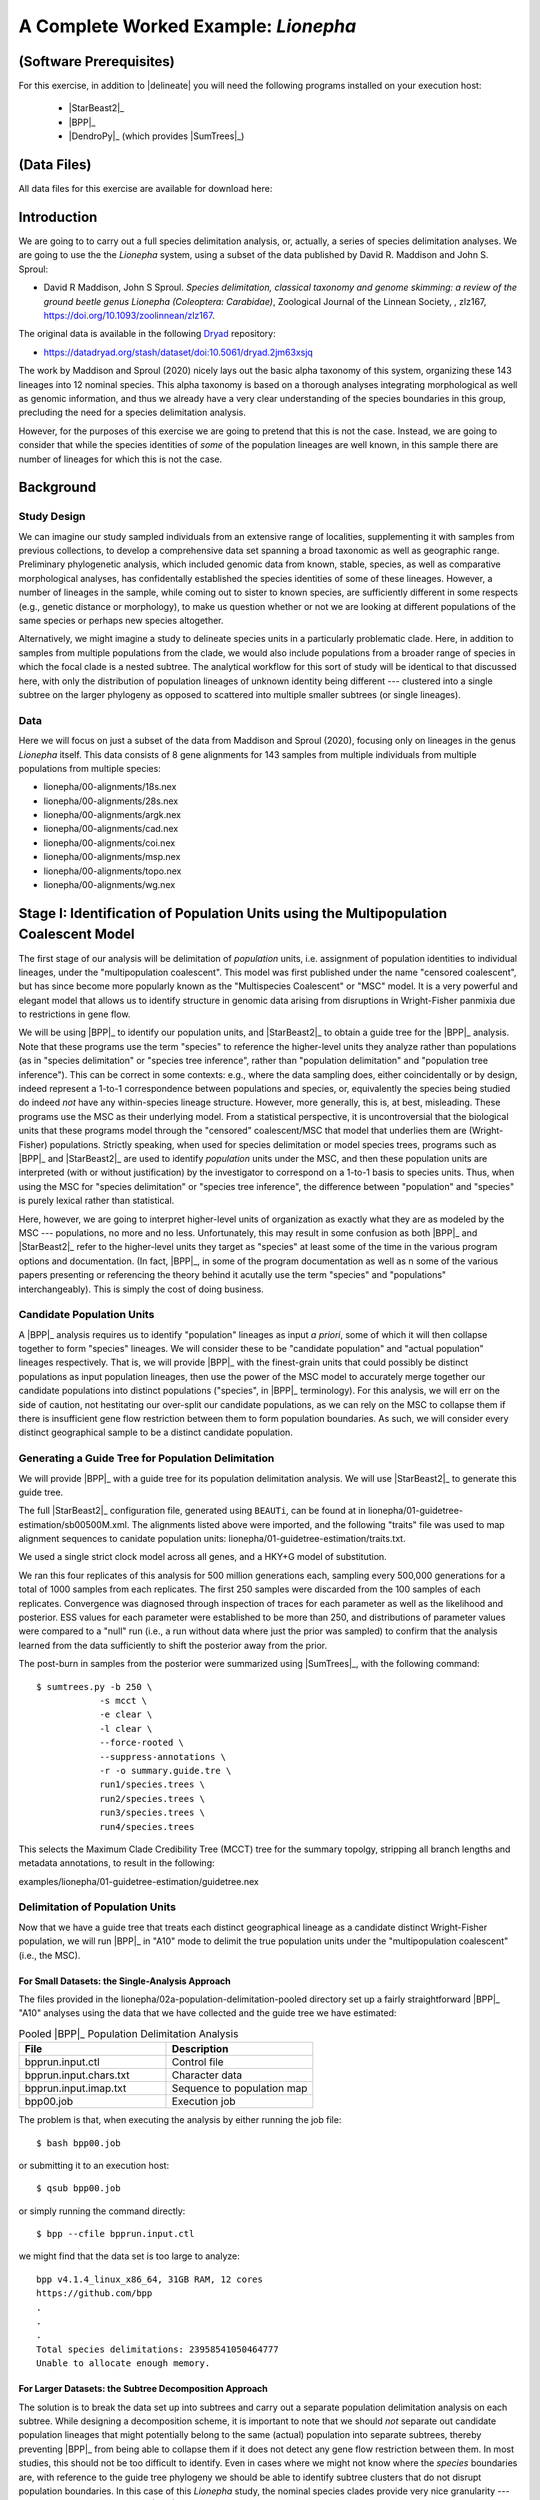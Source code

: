 #####################################
A Complete Worked Example: *Lionepha*
#####################################

.. role:: filepath
.. role:: program

(Software Prerequisites)
========================

For this exercise, in addition to |delineate| you will need the following programs installed on your execution host:

    -   |StarBeast2|_
    -   |BPP|_
    -   |DendroPy|_ (which provides |SumTrees|_)

(Data Files)
============

All data files for this exercise are available for download here:

.. rst-class:: framebox center

    :download:`lionepha.zip </downloads/lionepha.zip>`


Introduction
============

We are going to to carry out a full species delimitation analysis, or, actually, a series of species delimitation analyses.
We are going to use the the *Lionepha* system, using a subset of the data published by David R. Maddison and John S. Sproul:

-   David R Maddison, John S Sproul. *Species delimitation, classical taxonomy and genome skimming: a review of the ground beetle genus Lionepha (Coleoptera: Carabidae)*, Zoological Journal of the Linnean Society, , zlz167, https://doi.org/10.1093/zoolinnean/zlz167.

The original data is available in the following `Dryad <https://datadryad.org>`_ repository:

-   https://datadryad.org/stash/dataset/doi:10.5061/dryad.2jm63xsjq

.. The work by Maddison and Sproul (2020) nicely lays out the basic alpha taxonomy of this system, organizing these 143 lineages into 12 nominal species:

.. -   "*erasa*" group:
..     -   *Lionepha australerasa*
..     -   *Lionepha casta*
..     -   *Lionepha disjuncta*
..     -   *Lionepha erasa*
..     -   *Lionepha kavanaughi*
..     -   *Lionepha lindrothi*
..     -   *Lionepha probata*
.. -   "*osculans*" group:
..     -   *Lionepha osculans*
..     -   *Lionepha pseudoerasa*
..     -   *Lionepha sequoiae*
..     -   *Lionepha tuulukwa*

The work by Maddison and Sproul (2020) nicely lays out the basic alpha taxonomy of this system, organizing these 143 lineages into 12 nominal species.
This alpha taxonomy is based on a thorough analyses integrating morphological as well as genomic information, and thus we already have a very clear understanding of the species boundaries in this group, precluding the need for a species delimitation analysis.

However, for the purposes of this exercise we are going to pretend that this is not the case.
Instead, we are going to consider that while the species identities of *some* of the population lineages are well known, in this sample there are number of lineages for which this is not the case.

Background
==========

Study Design
------------

We can imagine our study sampled individuals from an extensive range of localities, supplementing it with samples from previous collections, to develop a comprehensive data set spanning a broad taxonomic as well as geographic range.
Preliminary phylogenetic analysis, which included genomic data from known, stable, species, as well as comparative morphological analyses, has confidentally established the species identities of some of these lineages.
However, a number of lineages in the sample, while coming out to sister to known species, are sufficiently different in some respects (e.g., genetic distance or morphology), to make us question whether or not we are looking at different populations of the same species or perhaps new species altogether.

Alternatively, we might imagine a study to delineate species units in a particularly problematic clade.
Here, in addition to samples from multiple populations from the clade, we would also include populations from a broader range of species in which the focal clade is a nested subtree.
The analytical workflow for this sort of study will be identical to that discussed here, with only the distribution of population lineages of unknown identity being different --- clustered into a single subtree on the larger phylogeny as opposed to scattered into multiple smaller subtrees (or single lineages).

Data
----

Here we will focus on just a subset of the data from Maddison and Sproul (2020), focusing only on lineages in the genus *Lionepha* itself.
This data consists of 8 gene alignments for 143 samples from multiple individuals from multiple populations from multiple species:

-   :filepath:`lionepha/00-alignments/18s.nex`
-   :filepath:`lionepha/00-alignments/28s.nex`
-   :filepath:`lionepha/00-alignments/argk.nex`
-   :filepath:`lionepha/00-alignments/cad.nex`
-   :filepath:`lionepha/00-alignments/coi.nex`
-   :filepath:`lionepha/00-alignments/msp.nex`
-   :filepath:`lionepha/00-alignments/topo.nex`
-   :filepath:`lionepha/00-alignments/wg.nex`

Stage I: Identification of Population Units using the Multipopulation Coalescent Model
======================================================================================

The first stage of our analysis will be delimitation of *population* units, i.e. assignment of population identities to individual lineages, under the "multipopulation coalescent".
This model was first published under the name "censored coalescent", but has since become more popularly known as the "Multispecies Coalescent" or "MSC" model.
It is a very powerful and elegant model that allows us to identify structure in genomic data arising from disruptions in Wright-Fisher panmixia due to restrictions in gene flow.

We will be using |BPP|_ to identify our population units, and |StarBeast2|_ to obtain a guide tree for the |BPP|_ analysis.
Note that these programs use the term "species" to reference the higher-level units they analyze rather than populations (as in "species delimitation" or "species tree inference", rather than "population delimitation" and "population tree inference").
This can be correct in some contexts: e.g., where the data sampling does, either coincidentally or by design, indeed represent a 1-to-1 correspondence between populations and species, or, equivalently the species being studied do indeed *not* have any within-species lineage structure.
However, more generally, this is, at best, misleading.
These programs use the MSC as their underlying model.
From a statistical perspective, it is uncontroversial that the biological units that these programs model through the "censored" coalescent/MSC that model that underlies them are (Wright-Fisher) populations.
Strictly speaking, when used for species delimitation or model species trees, programs such as |BPP|_ and |StarBeast2|_ are used to identify *population* units under the MSC, and then these population units are interpreted (with or without justification) by the investigator to correspond on a 1-to-1 basis to species units.
Thus, when using the MSC for "species delimitation" or "species tree inference", the difference between "population" and "species" is purely lexical rather than statistical.

Here, however, we are going to interpret higher-level units of organization as exactly what they are as modeled by the MSC --- populations, no more and no less.
Unfortunately, this may result in some confusion as both |BPP|_ and |StarBeast2|_ refer to the higher-level units they target as "species" at least some of the time in the various program options and documentation.
(In fact, |BPP|_, in some of the program documentation as well as n some of the various papers presenting or referencing the theory behind it acutally use the term "species" and "populations" interchangeably).
This is simply the cost of doing business.

Candidate Population Units
--------------------------

A |BPP|_ analysis requires us to identify "population" lineages as input *a priori*, some of which it will then collapse together to form "species" lineages.
We will consider these to be "candidate population" and "actual population" lineages respectively.
That is, we will provide |BPP|_ with the finest-grain units that could possibly be distinct populations as input population lineages, then use the power of the MSC model to accurately merge together our candidate populations into distinct populations ("species", in |BPP|_ terminology).
For this analysis, we will err on the side of caution, not hestitating our over-split our candidate populations, as we can rely on the MSC to collapse them if there is insufficient gene flow restriction between them to form population boundaries.
As such, we will consider every distinct geographical sample to be a distinct candidate population.

.. rst-class:: small-text compressed-table

    +-----------------------------------------------+----------------------------------------+
    | Individual                                    | Candidate Population Assignment        |
    +===============================================+========================================+
    | - L_australerasa_CA_Carson_Spur_3839          | L_australerasa_CA_Carson_Spur          |
    | - L_australerasa_CA_Carson_Spur_3840          |                                        |
    | - L_australerasa_CA_Carson_Spur_3841          |                                        |
    +-----------------------------------------------+----------------------------------------+
    | - L_australerasa_CA_Homewood_Canyon_5214      | L_australerasa_CA_Homewood_Canyon      |
    +-----------------------------------------------+----------------------------------------+
    | - L_australerasa_CA_Martin_Meadow_3838        | L_australerasa_CA_Martin_Meadow        |
    +-----------------------------------------------+----------------------------------------+
    | - L_australerasa_CA_Mill_Creek_5212           | L_australerasa_CA_Mill_Creek           |
    | - L_australerasa_CA_Mill_Creek_5213           |                                        |
    +-----------------------------------------------+----------------------------------------+
    | - L_australerasa_CA_Nanny_Creek_3864          | L_australerasa_CA_Nanny_Creek          |
    | - L_australerasa_CA_Nanny_Creek_3896          |                                        |
    +-----------------------------------------------+----------------------------------------+
    | - L_australerasa_CA_Oyster_Lake_3844          | L_australerasa_CA_Oyster_Lake          |
    | - L_australerasa_CA_Oyster_Lake_3845          |                                        |
    +-----------------------------------------------+----------------------------------------+
    | - L_australerasa_OR_Crater_Lake_4984          | L_australerasa_OR_Crater_Lake          |
    | - L_australerasa_OR_Crater_Lake_4986          |                                        |
    +-----------------------------------------------+----------------------------------------+
    | - L_casta_AK_Ketchikan_4894                   | L_casta_AK_Ketchikan                   |
    +-----------------------------------------------+----------------------------------------+
    | - L_casta_AK_Prince_of_Wales_Island_4523      | L_casta_AK_Prince_of_Wales_Island      |
    +-----------------------------------------------+----------------------------------------+
    | - L_casta_CA_Mt_Tamalpais_3830                | L_casta_CA_Mt_Tamalpais                |
    +-----------------------------------------------+----------------------------------------+
    | - L_casta_CA_Soda_Creek_4049                  | L_casta_CA_Soda_Creek                  |
    +-----------------------------------------------+----------------------------------------+
    | - L_casta_CA_West_Branch_Mill_Creek_3703      | L_casta_CA_West_Branch_Mill_Creek      |
    +-----------------------------------------------+----------------------------------------+
    | - L_casta_OR_Lost_Prairie_5204                | L_casta_OR_Lost_Prairie                |
    +-----------------------------------------------+----------------------------------------+
    | - L_casta_OR_Marys_Peak_2545                  | L_casta_OR_Marys_Peak                  |
    +-----------------------------------------------+----------------------------------------+
    | - L_casta_OR_School_Creek_3041                | L_casta_OR_School_Creek                |
    +-----------------------------------------------+----------------------------------------+
    | - L_casta_WA_Taneum_Creek_1400                | L_casta_WA_Taneum_Creek                |
    +-----------------------------------------------+----------------------------------------+
    | - L_disjuncta_BC_Summit_Creek_1896            | L_disjuncta_BC_Summit_Creek            |
    | - L_disjuncta_BC_Summit_Creek_3090            |                                        |
    +-----------------------------------------------+----------------------------------------+
    | - L_disjuncta_CA_Emerson_Creek_4122           | L_disjuncta_CA_Emerson_Creek           |
    +-----------------------------------------------+----------------------------------------+
    | - L_disjuncta_CA_Lily_Lake_3069               | L_disjuncta_CA_Lily_Lake               |
    +-----------------------------------------------+----------------------------------------+
    | - L_disjuncta_CA_Salmon_Creek_4133            | L_disjuncta_CA_Salmon_Creek            |
    +-----------------------------------------------+----------------------------------------+
    | - L_disjuncta_CA_Trinity_Alps_4115            | L_disjuncta_CA_Trinity_Alps            |
    +-----------------------------------------------+----------------------------------------+
    | - L_disjuncta_ID_Salmon_River_4780            | L_disjuncta_ID_Salmon_River            |
    +-----------------------------------------------+----------------------------------------+
    | - L_disjuncta_MT_Mill_Creek_4716              | L_disjuncta_MT_Mill_Creek              |
    +-----------------------------------------------+----------------------------------------+
    | - L_disjuncta_OR_Lostine_River_3848           | L_disjuncta_OR_Lostine_River           |
    +-----------------------------------------------+----------------------------------------+
    | - L_disjuncta_OR_Mt_Hood_4143                 | L_disjuncta_OR_Mt_Hood                 |
    +-----------------------------------------------+----------------------------------------+
    | - L_erasa_AK_Thompson_Pass_4059               | L_erasa_AK_Thompson_Pass               |
    +-----------------------------------------------+----------------------------------------+
    | - L_erasa_BC_Cherryville_4002                 | L_erasa_BC_Cherryville                 |
    +-----------------------------------------------+----------------------------------------+
    | - L_erasa_OR_Lost_Prairie_5197                | L_erasa_OR_Lost_Prairie                |
    | - L_erasa_OR_Lost_Prairie_5199                |                                        |
    | - L_erasa_OR_Lost_Prairie_5200                |                                        |
    | - L_erasa_OR_Lost_Prairie_5201                |                                        |
    +-----------------------------------------------+----------------------------------------+
    | - L_erasa_OR_Marys_Peak_2575                  | L_erasa_OR_Marys_Peak                  |
    | - L_erasa_OR_Marys_Peak_2586                  |                                        |
    | - L_erasa_OR_Marys_Peak_2615                  |                                        |
    | - L_erasa_OR_Marys_Peak_2616                  |                                        |
    +-----------------------------------------------+----------------------------------------+
    | - L_erasa_OR_Mount_Hebo_3013                  | L_erasa_OR_Mount_Hebo                  |
    | - L_erasa_OR_Mount_Hebo_3016                  |                                        |
    +-----------------------------------------------+----------------------------------------+
    | - L_erasa_OR_Mt_Hood_4144                     | L_erasa_OR_Mt_Hood                     |
    +-----------------------------------------------+----------------------------------------+
    | - L_erasa_OR_Prairie_Peak_2580                | L_erasa_OR_Prairie_Peak                |
    +-----------------------------------------------+----------------------------------------+
    | - L_kavanaughi_MT_Bitterroot_River_4646       | L_kavanaughi_MT_Bitterroot_River       |
    +-----------------------------------------------+----------------------------------------+
    | - L_kavanaughi_MT_Lost_Horse_Creek_4648       | L_kavanaughi_MT_Lost_Horse_Creek       |
    +-----------------------------------------------+----------------------------------------+
    | - L_kavanaughi_OR_Little_Philips_Creek_4998   | L_kavanaughi_OR_Little_Philips_Creek   |
    +-----------------------------------------------+----------------------------------------+
    | - L_kavanaughi_OR_Lostine_River_4996          | L_kavanaughi_OR_Lostine_River          |
    +-----------------------------------------------+----------------------------------------+
    | - L_kavanaughi_OR_Lostine_River_Valley_4990   | L_kavanaughi_OR_Lostine_River_Valley   |
    | - L_kavanaughi_OR_Lostine_River_Valley_4992   |                                        |
    | - L_kavanaughi_OR_Lostine_River_Valley_4993   |                                        |
    | - L_kavanaughi_OR_Lostine_River_Valley_5000   |                                        |
    | - L_kavanaughi_OR_Lostine_River_Valley_5002   |                                        |
    | - L_kavanaughi_OR_Lostine_River_Valley_5006   |                                        |
    | - L_kavanaughi_OR_Lostine_River_Valley_5008   |                                        |
    | - L_kavanaughi_OR_Lostine_River_Valley_5010   |                                        |
    +-----------------------------------------------+----------------------------------------+
    | - L_lindrothi_CA_Deadman_Creek_4140           | L_lindrothi_CA_Deadman_Creek           |
    +-----------------------------------------------+----------------------------------------+
    | - L_lindrothi_CA_East_Fork_Kaweah_River_4120  | L_lindrothi_CA_East_Fork_Kaweah_River  |
    +-----------------------------------------------+----------------------------------------+
    | - L_lindrothi_CA_Emerald_Lake_4116            | L_lindrothi_CA_Emerald_Lake            |
    | - L_lindrothi_CA_Emerald_Lake_4117            |                                        |
    | - L_lindrothi_CA_Emerald_Lake_4118            |                                        |
    +-----------------------------------------------+----------------------------------------+
    | - L_lindrothi_CA_Kaiser_Pass_4121             | L_lindrothi_CA_Kaiser_Pass             |
    +-----------------------------------------------+----------------------------------------+
    | - L_lindrothi_CA_Long_Valley_Creek_5072       | L_lindrothi_CA_Long_Valley_Creek       |
    +-----------------------------------------------+----------------------------------------+
    | - L_lindrothi_CA_Sonora_Pass_4134             | L_lindrothi_CA_Sonora_Pass             |
    +-----------------------------------------------+----------------------------------------+
    | - L_lindrothi_CA_South_Fork_Bishop_Creek_3568 | L_lindrothi_CA_South_Fork_Bishop_Creek |
    +-----------------------------------------------+----------------------------------------+
    | - L_lindrothi_CA_Tioga_Lake_4132              | L_lindrothi_CA_Tioga_Lake              |
    +-----------------------------------------------+----------------------------------------+
    | - L_osculans_CA_Carson_Spur_3164              | L_osculans_CA_Carson_Spur              |
    +-----------------------------------------------+----------------------------------------+
    | - L_osculans_CA_Cold_Creek_1387               | L_osculans_CA_Cold_Creek               |
    | - L_osculans_CA_Cold_Creek_1390               |                                        |
    +-----------------------------------------------+----------------------------------------+
    | - L_osculans_CA_Los_Padres_NF_3162            | L_osculans_CA_Los_Padres_NF            |
    +-----------------------------------------------+----------------------------------------+
    | - L_osculans_CA_Nanny_Creek_3721              | L_osculans_CA_Nanny_Creek              |
    +-----------------------------------------------+----------------------------------------+
    | - L_osculans_CA_Pike_County_Gulch_3846        | L_osculans_CA_Pike_County_Gulch        |
    +-----------------------------------------------+----------------------------------------+
    | - L_osculans_CA_Rainbow_1401                  | L_osculans_CA_Rainbow                  |
    +-----------------------------------------------+----------------------------------------+
    | - L_osculans_CA_Stanislaus_NF_3157            | L_osculans_CA_Stanislaus_NF            |
    +-----------------------------------------------+----------------------------------------+
    | - L_osculans_CA_Strawberry_Creek_3163         | L_osculans_CA_Strawberry_Creek         |
    +-----------------------------------------------+----------------------------------------+
    | - L_osculans_CA_Warner_Range_3161             | L_osculans_CA_Warner_Range             |
    +-----------------------------------------------+----------------------------------------+
    | - L_osculans_OR_Eugene_4593                   | L_osculans_OR_Eugene                   |
    +-----------------------------------------------+----------------------------------------+
    | - L_osculans_OR_Goodman_Creek_3158            | L_osculans_OR_Goodman_Creek            |
    +-----------------------------------------------+----------------------------------------+
    | - L_osculans_OR_Little_Philips_Creek_5001     | L_osculans_OR_Little_Philips_Creek     |
    +-----------------------------------------------+----------------------------------------+
    | - L_osculans_OR_Middle_Fork_Berry_Creek_3095  | L_osculans_OR_Middle_Fork_Berry_Creek  |
    +-----------------------------------------------+----------------------------------------+
    | - L_osculans_OR_School_Creek_2638             | L_osculans_OR_School_Creek             |
    +-----------------------------------------------+----------------------------------------+
    | - L_osculans_OR_Walton_Lake_4743              | L_osculans_OR_Walton_Lake              |
    +-----------------------------------------------+----------------------------------------+
    | - L_probata_BC_Summit_Creek_3720              | L_probata_BC_Summit_Creek              |
    +-----------------------------------------------+----------------------------------------+
    | - L_probata_CA_Algoma_Camp_3855               | L_probata_CA_Algoma_Camp               |
    +-----------------------------------------------+----------------------------------------+
    | - L_probata_CA_Ellery_Lake_4138               | L_probata_CA_Ellery_Lake               |
    +-----------------------------------------------+----------------------------------------+
    | - L_probata_CA_Middle_Martis_Creek_1161       | L_probata_CA_Middle_Martis_Creek       |
    | - L_probata_CA_Middle_Martis_Creek_1970       |                                        |
    +-----------------------------------------------+----------------------------------------+
    | - L_probata_CA_Nanny_Creek_3895               | L_probata_CA_Nanny_Creek               |
    +-----------------------------------------------+----------------------------------------+
    | - L_probata_CA_Sherman_Pass_3730              | L_probata_CA_Sherman_Pass              |
    +-----------------------------------------------+----------------------------------------+
    | - L_probata_CA_South_Fork_Bishop_Creek_3686   | L_probata_CA_South_Fork_Bishop_Creek   |
    +-----------------------------------------------+----------------------------------------+
    | - L_probata_CA_Squaw_Valley_Resort_5211       | L_probata_CA_Squaw_Valley_Resort       |
    +-----------------------------------------------+----------------------------------------+
    | - L_probata_CA_Strawberry_Creek_3832          | L_probata_CA_Strawberry_Creek          |
    +-----------------------------------------------+----------------------------------------+
    | - L_probata_CA_Tamarack_Lake_4137             | L_probata_CA_Tamarack_Lake             |
    +-----------------------------------------------+----------------------------------------+
    | - L_probata_CA_Warner_Range_3863              | L_probata_CA_Warner_Range              |
    +-----------------------------------------------+----------------------------------------+
    | - L_probata_CA_White_Mountains_3833           | L_probata_CA_White_Mountains           |
    +-----------------------------------------------+----------------------------------------+
    | - L_probata_ID_Baker_Creek_3865               | L_probata_ID_Baker_Creek               |
    +-----------------------------------------------+----------------------------------------+
    | - L_probata_ID_Galena_Summit_3722             | L_probata_ID_Galena_Summit             |
    +-----------------------------------------------+----------------------------------------+
    | - L_probata_ID_Park_Creek_3866                | L_probata_ID_Park_Creek                |
    +-----------------------------------------------+----------------------------------------+
    | - L_probata_MT_Mill_Creek_4713                | L_probata_MT_Mill_Creek                |
    +-----------------------------------------------+----------------------------------------+
    | - L_probata_MT_Prospect_Creek_4645            | L_probata_MT_Prospect_Creek            |
    +-----------------------------------------------+----------------------------------------+
    | - L_probata_NV_Ruby_Mountains_3684            | L_probata_NV_Ruby_Mountains            |
    +-----------------------------------------------+----------------------------------------+
    | - L_probata_OR_Little_Philips_Creek_4995      | L_probata_OR_Little_Philips_Creek      |
    +-----------------------------------------------+----------------------------------------+
    | - L_probata_OR_Lonesome_Spring_4744           | L_probata_OR_Lonesome_Spring           |
    +-----------------------------------------------+----------------------------------------+
    | - L_probata_OR_Lost_Prairie_3723              | L_probata_OR_Lost_Prairie              |
    +-----------------------------------------------+----------------------------------------+
    | - L_probata_OR_Lostine_River_Valley_4991      | L_probata_OR_Lostine_River_Valley      |
    +-----------------------------------------------+----------------------------------------+
    | - L_probata_OR_Lostine_River_Valley_5004      | L_probata_OR_Lostine_River_Valley      |
    +-----------------------------------------------+----------------------------------------+
    | - L_probata_OR_Mt_Ashland_3165                | L_probata_OR_Mt_Ashland                |
    +-----------------------------------------------+----------------------------------------+
    | - L_probata_OR_Odell_Creek_3867               | L_probata_OR_Odell_Creek               |
    +-----------------------------------------------+----------------------------------------+
    | - L_probata_OR_Steens_Mountains_2724          | L_probata_OR_Steens_Mountains          |
    | - L_probata_OR_Steens_Mountains_3717          |                                        |
    +-----------------------------------------------+----------------------------------------+
    | - L_probata_UT_Shingle_Creek_4198             | L_probata_UT_Shingle_Creek             |
    +-----------------------------------------------+----------------------------------------+
    | - L_probata_UT_Stansbury_Mtns_3601            | L_probata_UT_Stansbury_Mtns            |
    | - L_probata_UT_Stansbury_Mtns_3685            |                                        |
    +-----------------------------------------------+----------------------------------------+
    | - L_probata_UT_Tushar_Mountains_5037          | L_probata_UT_Tushar_Mountains          |
    +-----------------------------------------------+----------------------------------------+
    | - L_probata_WA_Blue_Mountains_3854            | L_probata_WA_Blue_Mountains            |
    +-----------------------------------------------+----------------------------------------+
    | - L_probata_WA_Taneum_Creek_1320              | L_probata_WA_Taneum_Creek              |
    +-----------------------------------------------+----------------------------------------+
    | - L_pseudoerasa_CA_Kaiser_Pass_4139           | L_pseudoerasa_CA_Kaiser_Pass           |
    +-----------------------------------------------+----------------------------------------+
    | - L_pseudoerasa_CA_Lily_Lake_3073             | L_pseudoerasa_CA_Lily_Lake             |
    +-----------------------------------------------+----------------------------------------+
    | - L_pseudoerasa_CA_Sherman_Pass_3599          | L_pseudoerasa_CA_Sherman_Pass          |
    | - L_pseudoerasa_CA_Sherman_Pass_3688          |                                        |
    +-----------------------------------------------+----------------------------------------+
    | - L_pseudoerasa_CA_Strawberry_Creek_3072      | L_pseudoerasa_CA_Strawberry_Creek      |
    | - L_pseudoerasa_CA_Strawberry_Creek_3083      |                                        |
    | - L_pseudoerasa_CA_Strawberry_Creek_3086      |                                        |
    | - L_pseudoerasa_CA_Strawberry_Creek_3087      |                                        |
    +-----------------------------------------------+----------------------------------------+
    | - L_pseudoerasa_CA_Trinity_Alps_4114          | L_pseudoerasa_CA_Trinity_Alps          |
    +-----------------------------------------------+----------------------------------------+
    | - L_sequoiae_CA_Bridal_Veil_Falls_3078        | L_sequoiae_CA_Bridal_Veil_Falls        |
    +-----------------------------------------------+----------------------------------------+
    | - L_sequoiae_CA_Nanny_Creek_3702              | L_sequoiae_CA_Nanny_Creek              |
    +-----------------------------------------------+----------------------------------------+
    | - L_sequoiae_CA_Strawberry_Creek_3075         | L_sequoiae_CA_Strawberry_Creek         |
    | - L_sequoiae_CA_Strawberry_Creek_3085         |                                        |
    +-----------------------------------------------+----------------------------------------+
    | - L_sequoiae_OR_Oakridge_2647                 | L_sequoiae_OR_Oakridge                 |
    +-----------------------------------------------+----------------------------------------+
    | - L_sequoiae_OR_School_Creek_2614             | L_sequoiae_OR_School_Creek             |
    +-----------------------------------------------+----------------------------------------+
    | - L_tuulukwa_CA_Trinity_Alps_4113             | L_tuulukwa_CA_Trinity_Alps             |
    +-----------------------------------------------+----------------------------------------+
    | - L_tuulukwa_OR_Knowles_Creek_3700            | L_tuulukwa_OR_Knowles_Creek            |
    | - L_tuulukwa_OR_Knowles_Creek_3701            |                                        |
    +-----------------------------------------------+----------------------------------------+
    | - L_tuulukwa_OR_Marys_Peak_2581               | L_tuulukwa_OR_Marys_Peak               |
    | - L_tuulukwa_OR_Marys_Peak_2635               |                                        |
    | - L_tuulukwa_OR_Marys_Peak_2636               |                                        |
    | - L_tuulukwa_OR_Marys_Peak_2637               |                                        |
    | - L_tuulukwa_OR_Marys_Peak_2642               |                                        |
    | - L_tuulukwa_OR_Marys_Peak_2643               |                                        |
    | - L_tuulukwa_OR_Marys_Peak_3782               |                                        |
    +-----------------------------------------------+----------------------------------------+

Generating a Guide Tree for Population Delimitation
---------------------------------------------------

We will provide |BPP|_ with a guide tree for its population delimitation analysis.
We will use |StarBeast2|_ to generate this guide tree.

The full |StarBeast2|_ configuration file, generated using ``BEAUTi``, can be found at in :filepath:`lionepha/01-guidetree-estimation/sb00500M.xml`.
The alignments listed above were imported, and the following "traits" file was used to map alignment sequences to canidate population units: :filepath:`lionepha/01-guidetree-estimation/traits.txt`.

We used a single strict clock model across all genes, and a HKY+G model of substitution.

We ran this four replicates of this analysis for 500 million generations each, sampling every 500,000 generations for a total of 1000 samples from each replicates.
The first 250 samples were discarded from the 100 samples of each replicates.
Convergence was diagnosed through inspection of traces for each parameter as well as the likelihood and posterior.
ESS values for each parameter were established to be more than 250, and distributions of parameter values were compared to a "null" run (i.e., a run without data where just the prior was sampled) to confirm that the analysis learned from the data sufficiently to shift the posterior away from the prior.

The post-burn in samples from the posterior were summarized using |SumTrees|_, with the following command::

    $ sumtrees.py -b 250 \
                -s mcct \
                -e clear \
                -l clear \
                --force-rooted \
                --suppress-annotations \
                -r -o summary.guide.tre \
                run1/species.trees \
                run2/species.trees \
                run3/species.trees \
                run4/species.trees

This selects the Maximum Clade Credibility Tree (MCCT) tree for the summary topolgy, stripping all branch lengths and metadata annotations, to result in the following:

.. rst-class:: framebox center

:filepath:`examples/lionepha/01-guidetree-estimation/guidetree.nex`


Delimitation of Population Units
--------------------------------

Now that we have a guide tree that treats each distinct geographical lineage as a candidate distinct Wright-Fisher population, we will run |BPP|_ in "A10" mode to delimit the true population units under the "multipopulation coalescent" (i.e., the MSC).

For Small Datasets: the Single-Analysis Approach
^^^^^^^^^^^^^^^^^^^^^^^^^^^^^^^^^^^^^^^^^^^^^^^^

The files provided in the :filepath:`lionepha/02a-population-delimitation-pooled` directory set up a fairly straightforward |BPP|_ "A10" analyses using the data that we have collected and the guide tree we have estimated:

.. rst-class:: compressed-table
.. table:: Pooled |BPP|_ Population Delimitation Analysis
    :widths: 50 50

    +------------------------+----------------------------+
    | File                   | Description                |
    +========================+============================+
    | bpprun.input.ctl       | Control file               |
    +------------------------+----------------------------+
    | bpprun.input.chars.txt | Character data             |
    +------------------------+----------------------------+
    | bpprun.input.imap.txt  | Sequence to population map |
    +------------------------+----------------------------+
    | bpp00.job              | Execution job              |
    +------------------------+----------------------------+

The problem is that, when executing the analysis by either running the job file::

    $ bash bpp00.job

or submitting it to an execution host::

    $ qsub bpp00.job

or simply running the command directly::

    $ bpp --cfile bpprun.input.ctl

we might find that the data set is too large to analyze::

    bpp v4.1.4_linux_x86_64, 31GB RAM, 12 cores
    https://github.com/bpp
    .
    .
    .
    Total species delimitations: 23958541050464777
    Unable to allocate enough memory.


For Larger Datasets: the Subtree Decomposition Approach
^^^^^^^^^^^^^^^^^^^^^^^^^^^^^^^^^^^^^^^^^^^^^^^^^^^^^^^

The solution is to break the data set up into subtrees and carry out a separate population delimitation analysis on each subtree.
While designing a decomposition scheme, it is important to note that we should *not* separate out candidate population lineages that might potentially belong to the same (actual) population into separate subtrees, thereby preventing |BPP|_ from being able to collapse them if it does not detect any gene flow restriction between them.
In most studies, this should not be too difficult to identify.
Even in cases where we might not know where the *species* boundaries are, with reference to the guide tree phylogeny we should be able to identify subtree clusters that do not disrupt population boundaries.
In this case of this *Lionepha* study, the nominal species clades provide very nice granularity --- small enough to be analyzed by |BPP|_, yet with no danger of breaking up an actual population.

.. figure:: images/lionepha-guidetree.png
    :alt: Guide tree for Lionepha population delimitation, showing subtrees used when decomposing into separate analyses.
    :width: 100%
    :class: figure-image

..  rst-class:: figure-caption

        **Figure**:  We cannot delimit populations for the entire data set simulatneously in |BPP|_ due to the number of lineages. Instead, we decompose the analysis into a set of smaller analyses based on subtrees.

The set up for this set of analyses can be found at:

.. rst-class:: framebox center

    :filepath:`lionepha/02b-population-delimitation-subtrees`

with each subdirectory containing a stand-alone analysis.

Collating Results of the Subtree Approach
^^^^^^^^^^^^^^^^^^^^^^^^^^^^^^^^^^^^^^^^^

Each of the subtree analysis now has the populations delimited under the MSC model.
Having identified these population units across various subtrees, we now need to collate and pool them.
|delineate| helpfully provides a script for you to do this fairly robustly: |bppsum|_.
This script takes as its input two sets of files:

-   the "imap" files you provided to |BPP|_ as input, which maps sequences to candidate population lineages
-   the output log of |BPP|_ analyses (*not* the MCMC log), which provides a tree at the end with posterior probability of internal nodes indicated by labels

These files can be specified in any order, but must collectively span the entire analysis: the set of all candidate population names defined across all "imap" files must be equal to the set of all candidate population names found across all trees in all |BPP|_ output log files.

In this example, we have all the independent subtree analyses packed away in subdirectories, "``01``", "``02``", etc.
Assuming we are in the |BPP|_ analysis subdirectory, :filepath:`lionepha/02b-population-delimitation-subtrees`, we could just type in all the paths::

    delineate-bppsum \
        --imap    01/bpprun.input.imap.txt \
                  02/bpprun.input.imap.txt \
                  .
                  .
                  (etc.)
        --results 01/results.out.txt \
                  02/results.out.txt \
                  .
                  .
                  (etc.)

but because of judicious naming of the files, we can use some basic shell commands to generate the list of input files::

    delineate-bppsum \
        --imap $(find . -name "*imap*") \
        --results $(find . -name "*out.txt")

Executing the above command results in::

    [delineate-bppsum] 11 BPP 'imap' files specified
    [delineate-bppsum] - Reading mapping file   1 of 11: ./00/bpprun.input.imap.txt
    [delineate-bppsum]   - (13 lineages, 7 candidate populations)
    [delineate-bppsum] - Reading mapping file   2 of 11: ./01/bpprun.input.imap.txt
    [delineate-bppsum]   - (9 lineages, 9 candidate populations)
    [delineate-bppsum] - Reading mapping file   3 of 11: ./02/bpprun.input.imap.txt
    [delineate-bppsum]   - (10 lineages, 9 candidate populations)
    [delineate-bppsum] - Reading mapping file   4 of 11: ./03/bpprun.input.imap.txt
    [delineate-bppsum]   - (14 lineages, 7 candidate populations)
    [delineate-bppsum] - Reading mapping file   5 of 11: ./04/bpprun.input.imap.txt
    [delineate-bppsum]   - (12 lineages, 5 candidate populations)
    [delineate-bppsum] - Reading mapping file   6 of 11: ./05/bpprun.input.imap.txt
    [delineate-bppsum]   - (10 lineages, 8 candidate populations)
    [delineate-bppsum] - Reading mapping file   7 of 11: ./06/bpprun.input.imap.txt
    [delineate-bppsum]   - (16 lineages, 15 candidate populations)
    [delineate-bppsum] - Reading mapping file   8 of 11: ./07/bpprun.input.imap.txt
    [delineate-bppsum]   - (34 lineages, 30 candidate populations)
    [delineate-bppsum] - Reading mapping file   9 of 11: ./08/bpprun.input.imap.txt
    [delineate-bppsum]   - (9 lineages, 5 candidate populations)
    [delineate-bppsum] - Reading mapping file  10 of 11: ./09/bpprun.input.imap.txt
    [delineate-bppsum]   - (6 lineages, 5 candidate populations)
    [delineate-bppsum] - Reading mapping file  11 of 11: ./10/bpprun.input.imap.txt
    [delineate-bppsum]   - (10 lineages, 3 candidate populations)
    [delineate-bppsum] 11 BPP output files specified
    [delineate-bppsum] - Reading output file   1 of 11: ./00/results.out.txt
    [delineate-bppsum]   - (7 candidate populations)
    [delineate-bppsum] - Reading output file   2 of 11: ./01/results.out.txt
    [delineate-bppsum]   - (9 candidate populations)
    [delineate-bppsum] - Reading output file   3 of 11: ./02/results.out.txt
    [delineate-bppsum]   - (9 candidate populations)
    [delineate-bppsum] - Reading output file   4 of 11: ./03/results.out.txt
    [delineate-bppsum]   - (7 candidate populations)
    [delineate-bppsum] - Reading output file   5 of 11: ./04/results.out.txt
    [delineate-bppsum]   - (5 candidate populations)
    [delineate-bppsum] - Reading output file   6 of 11: ./05/results.out.txt
    [delineate-bppsum]   - (8 candidate populations)
    [delineate-bppsum] - Reading output file   7 of 11: ./06/results.out.txt
    [delineate-bppsum]   - (15 candidate populations)
    [delineate-bppsum] - Reading output file   8 of 11: ./07/results.out.txt
    [delineate-bppsum]   - (30 candidate populations)
    [delineate-bppsum] - Reading output file   9 of 11: ./08/results.out.txt
    [delineate-bppsum]   - (5 candidate populations)
    [delineate-bppsum] - Reading output file  10 of 11: ./09/results.out.txt
    [delineate-bppsum]   - (5 candidate populations)
    [delineate-bppsum] - Reading output file  11 of 11: ./10/results.out.txt
    [delineate-bppsum]   - (3 candidate populations)
    [delineate-bppsum] Posterior probability threshold of 0.50: 86 populations
    [delineate-bppsum] Posterior probability threshold of 0.75: 72 populations
    [delineate-bppsum] Posterior probability threshold of 0.90: 65 populations
    [delineate-bppsum] Posterior probability threshold of 0.95: 59 populations
    [delineate-bppsum] Posterior probability threshold of 1.00: 46 populations

and produces the following files:

- :filepath:`coalescent-pops.sb2-traits.p050.txt`
- :filepath:`coalescent-pops.sb2-traits.p075.txt`
- :filepath:`coalescent-pops.sb2-traits.p090.txt`
- :filepath:`coalescent-pops.sb2-traits.p095.txt`
- :filepath:`coalescent-pops.sb2-traits.p100.txt`
- :filepath:`coalescent-pops.summary.csv`

The population boundaries and identities of the various individuals are reported at different posterior probabilities (0.50, 0.75, 0.90, 0.95, and 1.00).
A comprehensive overview of all the identities under the different posterior probabilities is provided in the file: :filepath:`coalescent-pops.summary.csv`.
The other files (ending with filenames "...sb2-traits.p0xx.txt") are |StarBeast2|_ "``traits``" files at each of those posterior probability thresholds.
These latter make setting up a |StarBeast2|_ analysis to estimate an ultrametric phylogeny relating the population units delimited at each of the posterior probability thresholds very straightforward.

Stage II. Generating the (Multipopulation Coalescent, Ultrametric) Phylogeny of Populations
===========================================================================================

We use |StarBeast2|_ to estimate an ultrametric phylogeny of population lineages.
We use the original set of alignments (found in :filepath:`examples/lionepha/00-alignments`) for as the input data for this, and a "``traits``" file that maps each of the sequence labels in the alignment to population identities assigned in the previous step.

(INCOMPLETE --- WIP)

Stage III. Assignment of Known vs. Unknown Species Identities
=============================================================

We now inspect out phylogeny and determine *a priori* species assignments for as many population lineages as we can.

(INCOMPLETE --- WIP)

Stage IV. Delimitation of Species Units
=======================================

We are now ready to run |delineate|, using the phylogeny obtained in Stage III and the constraints table in Stage IV.

(INCOMPLETE --- WIP)
